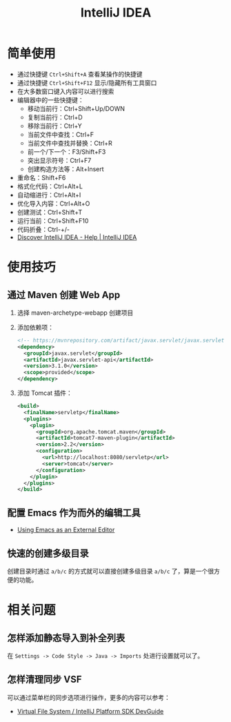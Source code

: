 #+TITLE:      IntelliJ IDEA

* 目录                                                    :TOC_4_gh:noexport:
- [[#简单使用][简单使用]]
- [[#使用技巧][使用技巧]]
  - [[#通过-maven-创建-web-app][通过 Maven 创建 Web App]]
  - [[#配置-emacs-作为而外的编辑工具][配置 Emacs 作为而外的编辑工具]]
  - [[#快速的创建多级目录][快速的创建多级目录]]
- [[#相关问题][相关问题]]
  - [[#怎样添加静态导入到补全列表][怎样添加静态导入到补全列表]]
  - [[#怎样清理同步-vsf][怎样清理同步 VSF]]

* 简单使用
  + 通过快捷键 ~Ctrl+Shift+A~ 查看某操作的快捷键
  + 通过快捷键 ~Ctrl+Shift+F12~ 显示/隐藏所有工具窗口
  + 在大多数窗口键入内容可以进行搜索
  + 编辑器中的一些快捷键：
    - 移动当前行：Ctrl+Shift+Up/DOWN
    - 复制当前行：Ctrl+D
    - 移除当前行：Ctrl+Y
    - 当前文件中查找：Ctrl+F
    - 当前文件中查找并替换：Ctrl+R
    - 前一个/下一个：F3/Shift+F3
    - 突出显示符号：Ctrl+F7
    - 创建构造方法等：Alt+Insert
  + 重命名：Shift+F6
  + 格式化代码：Ctrl+Alt+L
  + 自动缩进行：Ctrl+Alt+I
  + 优化导入内容：Ctrl+Alt+O
  + 创建测试：Ctrl+Shift+T
  + 运行当前：Ctrl+Shift+F10
  + 代码折叠：Ctrl-+/-
  + [[https://www.jetbrains.com/help/idea/discover-intellij-idea.html][Discover IntelliJ IDEA - Help | IntelliJ IDEA]]

* 使用技巧
** 通过 Maven 创建 Web App
   1) 选择 maven-archetype-webapp 创建项目
   2) 添加依赖项：
      #+BEGIN_SRC xml
        <!-- https://mvnrepository.com/artifact/javax.servlet/javax.servlet-api -->
        <dependency>
          <groupId>javax.servlet</groupId>
          <artifactId>javax.servlet-api</artifactId>
          <version>3.1.0</version>
          <scope>provided</scope>
        </dependency>
      #+END_SRC
   3) 添加 Tomcat 插件：
      #+BEGIN_SRC xml
        <build>
          <finalName>servletp</finalName>
          <plugins>
            <plugin>
              <groupId>org.apache.tomcat.maven</groupId>
              <artifactId>tomcat7-maven-plugin</artifactId>
              <version>2.2</version>
              <configuration>
                <url>http://localhost:8080/servletp</url>
                <server>tomcat</server>
              </configuration>
            </plugin>
          </plugins>
        </build>
      #+END_SRC

** 配置 Emacs 作为而外的编辑工具
   + [[https://www.jetbrains.com/help/idea/using-emacs-as-an-external-editor.html][Using Emacs as an External Editor]]

** 快速的创建多级目录
   创建目录时通过 ~a/b/c~ 的方式就可以直接创建多级目录 ~a/b/c~ 了，算是一个很方便的功能。

* 相关问题
** 怎样添加静态导入到补全列表
   在 ~Settings -> Code Style -> Java -> Imports~ 处进行设置就可以了。

** 怎样清理同步 VSF
   可以通过菜单栏的同步选项进行操作，更多的内容可以参考：
   + [[https://www.jetbrains.org/intellij/sdk/docs/basics/virtual_file_system.html][Virtual File System / IntelliJ Platform SDK DevGuide]]

